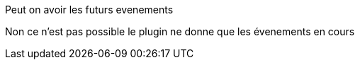 [panel,primary]
.Peut on avoir les futurs evenements
--
Non ce n'est pas possible le plugin ne donne que les évenements en cours
--